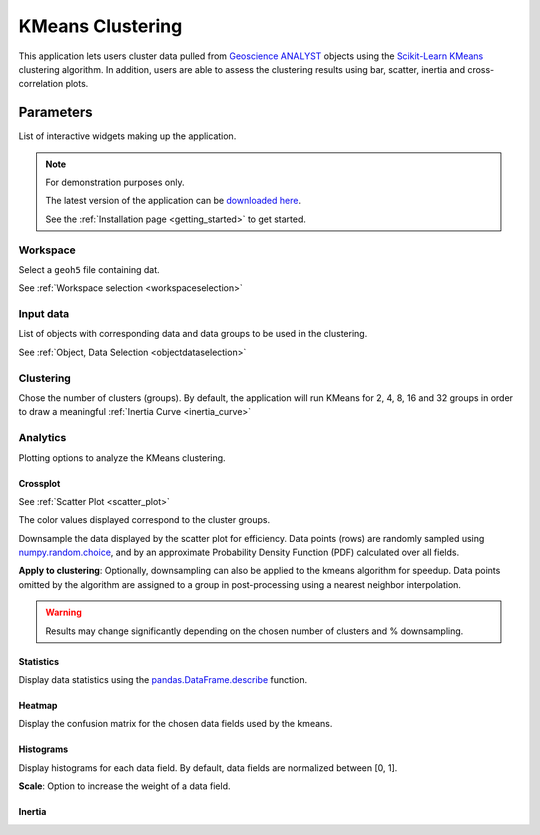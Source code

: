 KMeans Clustering
*****************

This application lets users cluster data pulled from `Geoscience ANALYST <https://mirageoscience.com/mining-industry-software/geoscience-analyst/>`_
objects using the `Scikit-Learn KMeans <https://scikit-learn.org/stable/modules/generated/sklearn.cluster.KMeans.html?highlight=kmeans#sklearn.cluster.KMeans>`_
clustering algorithm. In addition, users are able to assess the clustering
results using bar, scatter, inertia and cross-correlation plots.


.. figure:: ./images/data_clustering.png
        :align: center
        :alt: inv_app



Parameters
==========

List of interactive widgets making up the application.

.. note:: For demonstration purposes only.

          The latest version of the application can be `downloaded here <https://github.com/MiraGeoscience/geoapps/archive/develop.zip>`_.

          See the :ref:`Installation page <getting_started>` to get started.


Workspace
---------

Select a ``geoh5`` file containing dat.

See :ref:`Workspace selection <workspaceselection>`

.. jupyter-execute::
    :hide-code:

    from geoapps.processing import Clustering
    app = Clustering(
        h5file=r"../assets/FlinFlon.geoh5",
        static=True
    )
    app.project_panel


Input data
----------

List of objects with corresponding data and data groups to be used in the clustering.

See :ref:`Object, Data Selection <objectdataselection>`

.. jupyter-execute::
    :hide-code:

    from geoapps.processing import Clustering
    from ipywidgets import HBox
    app = Clustering(
          h5file=r"../assets/FlinFlon.geoh5",
          static=True
    )
    HBox([app.objects, app.data])


Clustering
----------

Chose the number of clusters (groups). By default, the application will run
KMeans for 2, 4, 8, 16 and 32 groups in order to draw a meaningful :ref:`Inertia Curve <inertia_curve>`

.. jupyter-execute::
    :hide-code:

        from geoapps.processing import Clustering
        from ipywidgets import HBox
        app = Clustering(
              h5file=r"../assets/FlinFlon.geoh5",
              static=True
        )
        HBox([app.objects, app.data])


Analytics
---------

Plotting options to analyze the KMeans clustering.

.. jupyter-execute::
    :hide-code:

    from geoapps.processing import Clustering
    app = Clustering(
          h5file=r"../assets/FlinFlon.geoh5",
          static=True
    )
    app.plotting_options


Crossplot
^^^^^^^^^

See :ref:`Scatter Plot <scatter_plot>`

The color values displayed correspond to the cluster groups.


.. jupyter-execute::
    :hide-code:

    from geoapps.processing import Clustering
    from ipywidgets import HBox, VBox

    import plotly.offline as py

    app = Clustering(
          h5file=r"../assets/FlinFlon.geoh5",
          static=True
    )
    display(VBox([
      app.axes_options
      ])
      )
    py.iplot(app.crossplot_fig)


.. jupyter-execute::
    :hide-code:

    from geoapps.processing import Clustering
    from ipywidgets import HBox, VBox

    import plotly.offline as py

    app = Clustering(
          h5file=r"../assets/FlinFlon.geoh5",
          static=True
    )
    display(VBox([
      HBox([app.downsampling, app._downsample_clustering]),
      ])
      )

Downsample the data displayed by the scatter plot for efficiency.
Data points (rows) are randomly sampled using `numpy.random.choice
<https://numpy.org/doc/stable/reference/random/generated/numpy.random.choice.html>`_,
and by an approximate Probability Density Function (PDF) calculated over all fields.


**Apply to clustering**: Optionally, downsampling can also be applied to the
kmeans algorithm for speedup. Data points omitted by the algorithm are
assigned to a group in post-processing using a nearest neighbor interpolation.

.. warning:: Results may change significantly depending on the chosen number of
          clusters and % downsampling.


Statistics
^^^^^^^^^^

Display data statistics using the `pandas.DataFrame.describe <https://pandas.pydata.org/pandas-docs/stable/reference/api/pandas.DataFrame.describe.html>`_ function.


.. jupyter-execute::
    :hide-code:

    from geoapps.processing import Clustering
    import plotly.offline as py

    app = Clustering(
          h5file=r"../assets/FlinFlon.geoh5",
          static=True
    )

    display(
        app.dataframe.describe(percentiles=None, include=None, exclude=None)
    )


Heatmap
^^^^^^^

Display the confusion matrix for the chosen data fields used by the kmeans.

.. jupyter-execute::
    :hide-code:

    from geoapps.processing import Clustering
    import plotly.offline as py

    app = Clustering(
          h5file=r"../assets/FlinFlon.geoh5",
          static=True
    )
    app.plotting_options.value = "Confusion Matrix"
    py.iplot(app.heatmap_fig)


Histograms
^^^^^^^^^^

Display histograms for each data field. By default, data fields are normalized between [0, 1].

**Scale**: Option to increase the weight of a data field.

.. jupyter-execute::
    :hide-code:

    from geoapps.processing import Clustering
    import plotly.offline as py
    from ipywidgets import VBox

    app = Clustering(
          h5file=r"../assets/FlinFlon.geoh5",
          static=True
    )
    app.plotting_options.value = "Histogram"
    app.make_hist_plot(None)
    field = app.channels_plot_options.value

    display(VBox([
      app.channels_plot_options,
      app.scaling_dict[field]
    ]))
    py.iplot(app.histoplot_dict[field])


.. _inertia_curve:

Inertia
^^^^^^^
